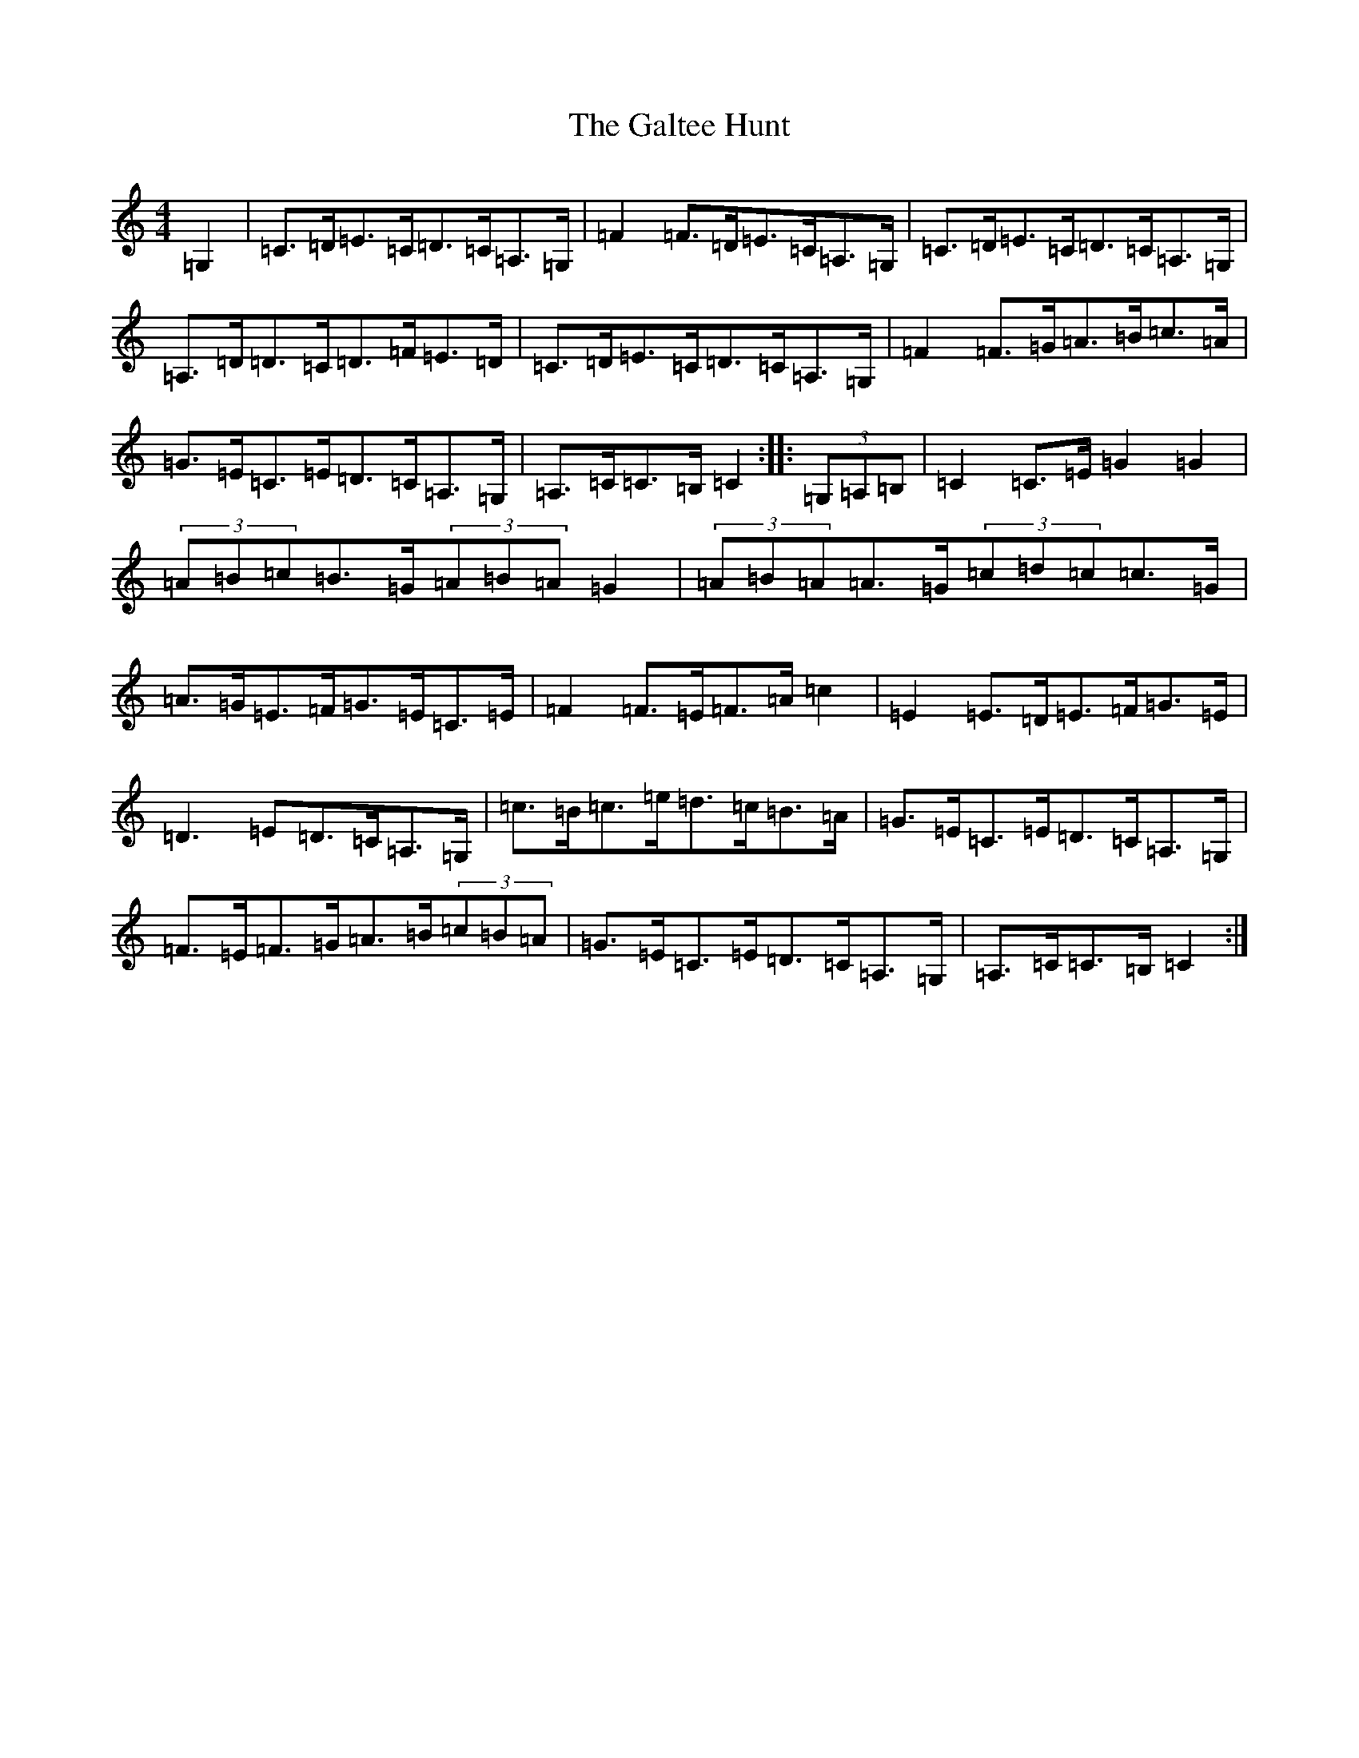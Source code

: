 X: 7477
T: Galtee Hunt, The
S: https://thesession.org/tunes/386#setting386
R: hornpipe
M:4/4
L:1/8
K: C Major
=G,2|=C>=D=E>=C=D>=C=A,>=G,|=F2=F>=D=E>=C=A,>=G,|=C>=D=E>=C=D>=C=A,>=G,|=A,>=D=D>=C=D>=F=E>=D|=C>=D=E>=C=D>=C=A,>=G,|=F2=F>=G=A>=B=c>=A|=G>=E=C>=E=D>=C=A,>=G,|=A,>=C=C>=B,=C2:||:(3=G,=A,=B,|=C2=C>=E=G2=G2|(3=A=B=c=B>=G(3=A=B=A=G2|(3=A=B=A=A>=G(3=c=d=c=c>=G|=A>=G=E>=F=G>=E=C>=E|=F2=F>=E=F>=A=c2|=E2=E>=D=E>=F=G>=E|=D3=E=D>=C=A,>=G,|=c>=B=c>=e=d>=c=B>=A|=G>=E=C>=E=D>=C=A,>=G,|=F>=E=F>=G=A>=B(3=c=B=A|=G>=E=C>=E=D>=C=A,>=G,|=A,>=C=C>=B,=C2:|